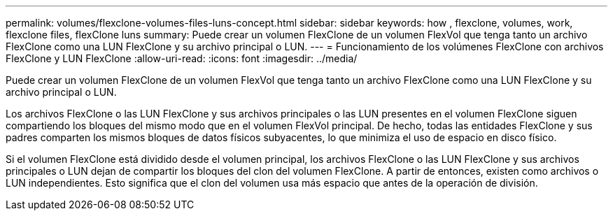 ---
permalink: volumes/flexclone-volumes-files-luns-concept.html 
sidebar: sidebar 
keywords: how , flexclone, volumes, work, flexclone files, flexClone luns 
summary: Puede crear un volumen FlexClone de un volumen FlexVol que tenga tanto un archivo FlexClone como una LUN FlexClone y su archivo principal o LUN. 
---
= Funcionamiento de los volúmenes FlexClone con archivos FlexClone y LUN FlexClone
:allow-uri-read: 
:icons: font
:imagesdir: ../media/


[role="lead"]
Puede crear un volumen FlexClone de un volumen FlexVol que tenga tanto un archivo FlexClone como una LUN FlexClone y su archivo principal o LUN.

Los archivos FlexClone o las LUN FlexClone y sus archivos principales o las LUN presentes en el volumen FlexClone siguen compartiendo los bloques del mismo modo que en el volumen FlexVol principal. De hecho, todas las entidades FlexClone y sus padres comparten los mismos bloques de datos físicos subyacentes, lo que minimiza el uso de espacio en disco físico.

Si el volumen FlexClone está dividido desde el volumen principal, los archivos FlexClone o las LUN FlexClone y sus archivos principales o LUN dejan de compartir los bloques del clon del volumen FlexClone. A partir de entonces, existen como archivos o LUN independientes. Esto significa que el clon del volumen usa más espacio que antes de la operación de división.
